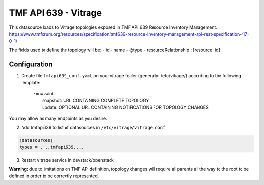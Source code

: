 TMF API 639 - Vitrage
=====================

This datasource loads to Vitrage topologies exposed in TMF API 639 Resource Inventory Management.
https://www.tmforum.org/resources/specification/tmf639-resource-inventory-management-api-rest-specification-r17-0-1/

The fields used to define the topology will be:
- id
- name
- @type
- resourceRelationship : [resource: id]

Configuration
-------------


1. Create file ``tmfapi639_conf.yaml`` on your vitrage folder (generally: /etc/vitrage/) according to the following template:


      | -endpoint:
      |     snapshot: URL CONTAINING COMPLETE TOPOLOGY
      |     update: OPTIONAL URL CONTAINING NOTIFICATIONS FOR TOPOLOGY CHANGES 

You may allow as many endpoints as you desire.


2. Add tmfapi639 to list of datasources in ``/etc/vitrage/vitrage.conf``

.. code::

    [datasources]
    types = ...,tmfapi639,...


3. Restart vitrage service in devstack/openstack

**Warning:** due to limitations on TMF API definition, topology changes will require all parents all the way to the root to be defined in order to be correctly represented.
